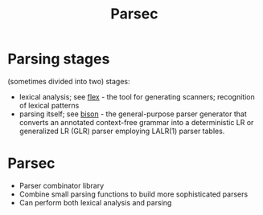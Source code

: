 :PROPERTIES:
:ID:       a7a91f66-c090-4831-ac4e-5439041a3480
:END:
#+title: Parsec

* Parsing stages
  (sometimes divided into two) stages:
  - lexical analysis; see [[https://cobweb.cs.uga.edu/~kochut/teaching/x570/tools/flex.pdf][flex]] - the tool for generating scanners; recognition
    of lexical patterns
  - parsing itself; see [[https://www.gnu.org/software/bison/][bison]] - the general-purpose parser generator that
    converts an annotated context-free grammar into a deterministic LR or
    generalized LR (GLR) parser employing LALR(1) parser tables.

* Parsec
  - Parser combinator library
  - Combine small parsing functions to build more sophisticated parsers
  - Can perform both lexical analysis and parsing
